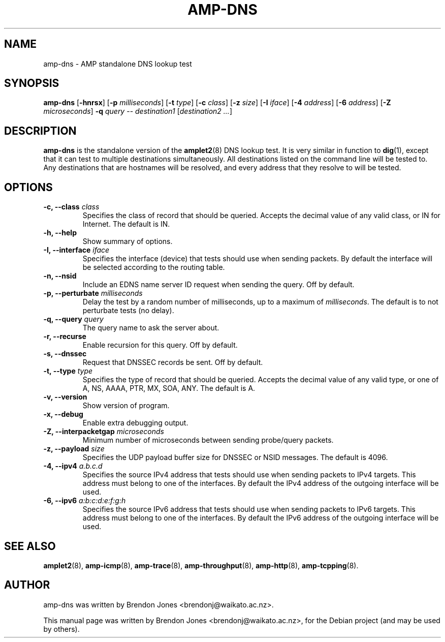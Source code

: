.\"                                      Hey, EMACS: -*- nroff -*-
.\" First parameter, NAME, should be all caps
.\" Second parameter, SECTION, should be 1-8, maybe w/ subsection
.\" other parameters are allowed: see man(7), man(1)
.TH AMP-DNS 8 "Jul 24, 2014" "amplet2-client" "The Active Measurement Project"
.\" Please adjust this date whenever revising the manpage.
.\"
.\" Some roff macros, for reference:
.\" .nh        disable hyphenation
.\" .hy        enable hyphenation
.\" .ad l      left justify
.\" .ad b      justify to both left and right margins
.\" .nf        disable filling
.\" .fi        enable filling
.\" .br        insert line break
.\" .sp <n>    insert n+1 empty lines
.\" for manpage-specific macros, see man(7)
.SH NAME
amp-dns \- AMP standalone DNS lookup test
.SH SYNOPSIS
\fBamp-dns\fR [\fB-hnrsx\fR] [\fB-p \fImilliseconds\fB\fR] [\fB-t \fItype\fB\fR] [\fB-c \fIclass\fB\fR] [\fB-z \fIsize\fB\fR] [\fB-I \fIiface\fB\fR] [\fB-4 \fIaddress\fB\fR] [\fB-6 \fIaddress\fB\fR] [\fB-Z \fImicroseconds\fB\fR] \fB-q \fIquery\fB\fR -- \fIdestination1\fR [\fIdestination2\fR \fI...\fR]
.SH DESCRIPTION
.\" TeX users may be more comfortable with the \fB<whatever>\fP and
.\" \fI<whatever>\fP escape sequences to invode bold face and italics,
.\" respectively.
\fBamp-dns\fP is the standalone version of the \fBamplet2\fP(8)
DNS lookup test. It is very similar in function to \fBdig\fR(1),
except that it can
test to multiple destinations simultaneously. All destinations listed on the
command line will be tested to. Any destinations that are hostnames will be
resolved, and every address that they resolve to will be tested.
.SH OPTIONS
.TP
\fB-c, --class \fIclass\fB\fR
Specifies the class of record that should be queried. Accepts the decimal
value of any valid class, or IN for Internet. The default is IN.
.TP
\fB-h, --help\fR
Show summary of options.
.TP
\fB-I, --interface \fIiface\fB\fR
Specifies the interface (device) that tests should use when sending packets.
By default the interface will be selected according to the routing table.
.TP
\fB-n, --nsid\fR
Include an EDNS name server ID request when sending the query. Off by default.
.TP
\fB-p, --perturbate \fImilliseconds\fB\fR
Delay the test by a random number of milliseconds, up to a maximum of \fImilliseconds\fR. The default is to not perturbate tests (no delay).
.TP
\fB-q, --query \fIquery\fB\fR
The query name to ask the server about.
.TP
\fB-r, --recurse\fR
Enable recursion for this query. Off by default.
.TP
\fB-s, --dnssec\fR
Request that DNSSEC records be sent. Off by default.
.TP
\fB-t, --type \fItype\fB\fR
Specifies the type of record that should be queried. Accepts the decimal
value of any valid type, or one of A, NS, AAAA, PTR, MX, SOA, ANY.
The default is A.
.TP
\fB-v, --version\fR
Show version of program.
.TP
\fB-x, --debug\fR
Enable extra debugging output.
.TP
\fB-Z, --interpacketgap \fImicroseconds\fB\fR
Minimum number of microseconds between sending probe/query packets.
.TP
\fB-z, --payload \fIsize\fB\fR
Specifies the UDP payload buffer size for DNSSEC or NSID messages. The default
is 4096.
.TP
\fB-4, --ipv4 \fIa.b.c.d\fB\fR
Specifies the source IPv4 address that tests should use when sending packets to
IPv4 targets. This address must belong to one of the interfaces.
By default the IPv4 address of the outgoing interface will be used.
.TP
\fB-6, --ipv6 \fIa:b:c:d:e:f:g:h\fB\fR
Specifies the source IPv6 address that tests should use when sending packets to
IPv6 targets. This address must belong to one of the interfaces.
By default the IPv6 address of the outgoing interface will be used.

.SH SEE ALSO
.BR amplet2 (8),
.BR amp-icmp (8),
.BR amp-trace (8),
.BR amp-throughput (8),
.BR amp-http (8),
.BR amp-tcpping (8).

.SH AUTHOR
amp-dns was written by Brendon Jones <brendonj@waikato.ac.nz>.
.PP
This manual page was written by Brendon Jones <brendonj@waikato.ac.nz>,
for the Debian project (and may be used by others).
